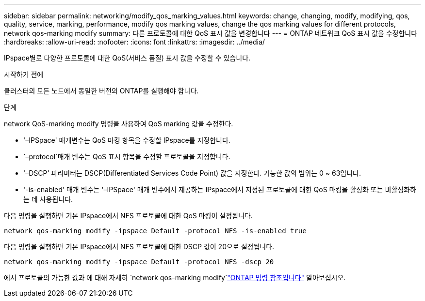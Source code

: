 ---
sidebar: sidebar 
permalink: networking/modify_qos_marking_values.html 
keywords: change, changing, modify, modifying, qos, quality, service, marking, performance, modify qos marking values, change the qos marking values for different protocols, network qos-marking modify 
summary: 다른 프로토콜에 대한 QoS 표시 값을 변경합니다 
---
= ONTAP 네트워크 QoS 표시 값을 수정합니다
:hardbreaks:
:allow-uri-read: 
:nofooter: 
:icons: font
:linkattrs: 
:imagesdir: ../media/


[role="lead"]
IPspace별로 다양한 프로토콜에 대한 QoS(서비스 품질) 표시 값을 수정할 수 있습니다.

.시작하기 전에
클러스터의 모든 노드에서 동일한 버전의 ONTAP를 실행해야 합니다.

.단계
network QoS-marking modify 명령을 사용하여 QoS marking 값을 수정한다.

* '–IPSpace' 매개변수는 QoS 마킹 항목을 수정할 IPspace를 지정합니다.
*  `–protocol`매개 변수는 QoS 표시 항목을 수정할 프로토콜을 지정합니다.
* '–DSCP' 파라미터는 DSCP(Differentiated Services Code Point) 값을 지정한다. 가능한 값의 범위는 0 ~ 63입니다.
* '-is-enabled' 매개 변수는 '–IPSpace' 매개 변수에서 제공하는 IPspace에서 지정된 프로토콜에 대한 QoS 마킹을 활성화 또는 비활성화하는 데 사용됩니다.


다음 명령을 실행하면 기본 IPspace에서 NFS 프로토콜에 대한 QoS 마킹이 설정됩니다.

....
network qos-marking modify -ipspace Default -protocol NFS -is-enabled true
....
다음 명령을 실행하면 기본 IPspace에서 NFS 프로토콜에 대한 DSCP 값이 20으로 설정됩니다.

....
network qos-marking modify -ipspace Default -protocol NFS -dscp 20
....
에서 프로토콜의 가능한 값과 에 대해 자세히 `network qos-marking modify`link:https://docs.netapp.com/us-en/ontap-cli/network-qos-marking-modify.html["ONTAP 명령 참조입니다"^] 알아보십시오.
